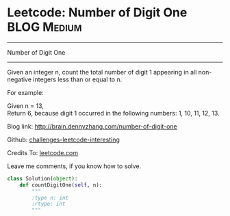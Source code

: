 * Leetcode: Number of Digit One                                   :BLOG:Medium:
#+STARTUP: showeverything
#+OPTIONS: toc:nil \n:t ^:nil creator:nil d:nil
:PROPERTIES:
:type:     #math, #redo
:END:
---------------------------------------------------------------------
Number of Digit One
---------------------------------------------------------------------
Given an integer n, count the total number of digit 1 appearing in all non-negative integers less than or equal to n.

For example:

Given n = 13,
Return 6, because digit 1 occurred in the following numbers: 1, 10, 11, 12, 13.

Blog link: http://brain.dennyzhang.com/number-of-digit-one

Github: [[url-external:https://github.com/DennyZhang/challenges-leetcode-interesting/tree/master/number-of-digit-one][challenges-leetcode-interesting]]

Credits To: [[url-external:https://leetcode.com/problems/number-of-digit-one/description][leetcode.com]]

Leave me comments, if you know how to solve.

#+BEGIN_SRC python
class Solution(object):
    def countDigitOne(self, n):
        """
        :type n: int
        :rtype: int
        """
#+END_SRC
